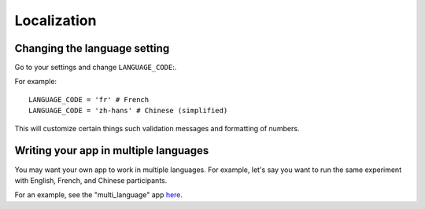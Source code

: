 .. _i18n:

Localization
============

Changing the language setting
-----------------------------

Go to your settings and change ``LANGUAGE_CODE``:.

For example::

    LANGUAGE_CODE = 'fr' # French
    LANGUAGE_CODE = 'zh-hans' # Chinese (simplified)

This will customize certain things such validation messages and formatting of numbers.

Writing your app in multiple languages
--------------------------------------

You may want your own app to work in multiple languages.
For example, let's say you want to run the same experiment with English, French, and Chinese participants.

For an example, see the "multi_language" app `here <https://www.otreehub.com/projects/otree-snippets/>`__.
